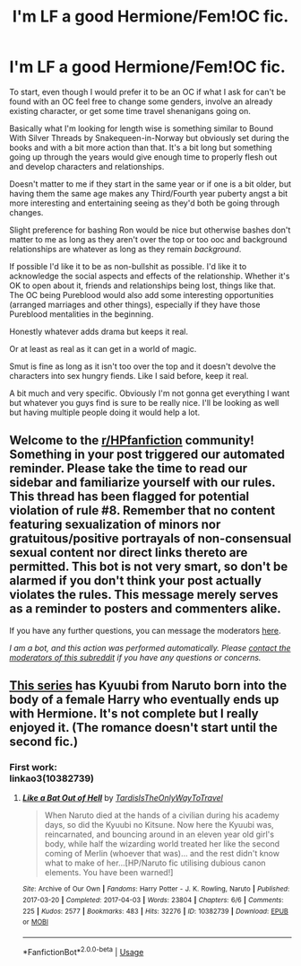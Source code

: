 #+TITLE: I'm LF a good Hermione/Fem!OC fic.

* I'm LF a good Hermione/Fem!OC fic.
:PROPERTIES:
:Author: Flashheart42
:Score: 5
:DateUnix: 1589912308.0
:DateShort: 2020-May-19
:FlairText: Request
:END:
To start, even though I would prefer it to be an OC if what I ask for can't be found with an OC feel free to change some genders, involve an already existing character, or get some time travel shenanigans going on.

Basically what I'm looking for length wise is something similar to Bound With Silver Threads by Snakequeen-in-Norway but obviously set during the books and with a bit more action than that. It's a bit long but something going up through the years would give enough time to properly flesh out and develop characters and relationships.

Doesn't matter to me if they start in the same year or if one is a bit older, but having them the same age makes any Third/Fourth year puberty angst a bit more interesting and entertaining seeing as they'd both be going through changes.

Slight preference for bashing Ron would be nice but otherwise bashes don't matter to me as long as they aren't over the top or too ooc and background relationships are whatever as long as they remain /background/.

If possible I'd like it to be as non-bullshit as possible. I'd like it to acknowledge the social aspects and effects of the relationship. Whether it's OK to open about it, friends and relationships being lost, things like that. The OC being Pureblood would also add some interesting opportunities (arranged marriages and other things), especially if they have those Pureblood mentalities in the beginning.

Honestly whatever adds drama but keeps it real.

Or at least as real as it can get in a world of magic.

Smut is fine as long as it isn't too over the top and it doesn't devolve the characters into sex hungry fiends. Like I said before, keep it real.

A bit much and very specific. Obviously I'm not gonna get everything I want but whatever you guys find is sure to be really nice. I'll be looking as well but having multiple people doing it would help a lot.


** Welcome to the [[/r/HPfanfiction][r/HPfanfiction]] community! Something in your post triggered our automated reminder. Please take the time to read our sidebar and familiarize yourself with our rules. This thread has been flagged for potential violation of rule #8. Remember that no content featuring sexualization of minors nor gratuitous/positive portrayals of non-consensual sexual content nor direct links thereto are permitted. This bot is not very smart, so don't be alarmed if you don't think your post actually violates the rules. This message merely serves as a reminder to posters and commenters alike.

If you have any further questions, you can message the moderators [[https://www.reddit.com/message/compose?to=%2Fr%2FHPfanfiction][here]].

/I am a bot, and this action was performed automatically. Please [[/message/compose/?to=/r/HPfanfiction][contact the moderators of this subreddit]] if you have any questions or concerns./
:PROPERTIES:
:Author: AutoModerator
:Score: 1
:DateUnix: 1589912309.0
:DateShort: 2020-May-19
:END:


** [[https://archiveofourown.org/series/692052][This series]] has Kyuubi from Naruto born into the body of a female Harry who eventually ends up with Hermione. It's not complete but I really enjoyed it. (The romance doesn't start until the second fic.)
:PROPERTIES:
:Author: sailingg
:Score: 3
:DateUnix: 1589915613.0
:DateShort: 2020-May-19
:END:

*** First work:\\
linkao3(10382739)
:PROPERTIES:
:Author: aMiserable_creature
:Score: 1
:DateUnix: 1589935434.0
:DateShort: 2020-May-20
:END:

**** [[https://archiveofourown.org/works/10382739][*/Like a Bat Out of Hell/*]] by [[https://www.archiveofourown.org/users/TardisIsTheOnlyWayToTravel/pseuds/TardisIsTheOnlyWayToTravel][/TardisIsTheOnlyWayToTravel/]]

#+begin_quote
  When Naruto died at the hands of a civilian during his academy days, so did the Kyuubi no Kitsune. Now here the Kyuubi was, reincarnated, and bouncing around in an eleven year old girl's body, while half the wizarding world treated her like the second coming of Merlin (whoever that was)... and the rest didn't know what to make of her...[HP/Naruto fic utilising dubious canon elements. You have been warned!]
#+end_quote

^{/Site/:} ^{Archive} ^{of} ^{Our} ^{Own} ^{*|*} ^{/Fandoms/:} ^{Harry} ^{Potter} ^{-} ^{J.} ^{K.} ^{Rowling,} ^{Naruto} ^{*|*} ^{/Published/:} ^{2017-03-20} ^{*|*} ^{/Completed/:} ^{2017-04-03} ^{*|*} ^{/Words/:} ^{23804} ^{*|*} ^{/Chapters/:} ^{6/6} ^{*|*} ^{/Comments/:} ^{225} ^{*|*} ^{/Kudos/:} ^{2577} ^{*|*} ^{/Bookmarks/:} ^{483} ^{*|*} ^{/Hits/:} ^{32276} ^{*|*} ^{/ID/:} ^{10382739} ^{*|*} ^{/Download/:} ^{[[https://archiveofourown.org/downloads/10382739/Like%20a%20Bat%20Out%20of%20Hell.epub?updated_at=1586251524][EPUB]]} ^{or} ^{[[https://archiveofourown.org/downloads/10382739/Like%20a%20Bat%20Out%20of%20Hell.mobi?updated_at=1586251524][MOBI]]}

--------------

*FanfictionBot*^{2.0.0-beta} | [[https://github.com/tusing/reddit-ffn-bot/wiki/Usage][Usage]]
:PROPERTIES:
:Author: FanfictionBot
:Score: 1
:DateUnix: 1589935444.0
:DateShort: 2020-May-20
:END:
